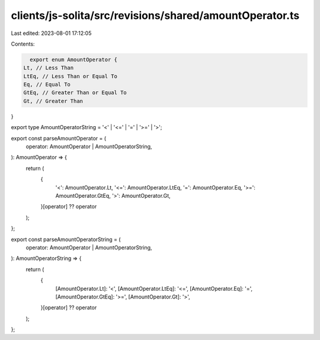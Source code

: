 clients/js-solita/src/revisions/shared/amountOperator.ts
========================================================

Last edited: 2023-08-01 17:12:05

Contents:

.. code-block:: ts

    export enum AmountOperator {
  Lt, // Less Than
  LtEq, // Less Than or Equal To
  Eq, // Equal To
  GtEq, // Greater Than or Equal To
  Gt, // Greater Than
}

export type AmountOperatorString = '<' | '<=' | '=' | '>=' | '>';

export const parseAmountOperator = (
  operator: AmountOperator | AmountOperatorString,
): AmountOperator => {
  return (
    {
      '<': AmountOperator.Lt,
      '<=': AmountOperator.LtEq,
      '=': AmountOperator.Eq,
      '>=': AmountOperator.GtEq,
      '>': AmountOperator.Gt,
    }[operator] ?? operator
  );
};

export const parseAmountOperatorString = (
  operator: AmountOperator | AmountOperatorString,
): AmountOperatorString => {
  return (
    {
      [AmountOperator.Lt]: '<',
      [AmountOperator.LtEq]: '<=',
      [AmountOperator.Eq]: '=',
      [AmountOperator.GtEq]: '>=',
      [AmountOperator.Gt]: '>',
    }[operator] ?? operator
  );
};


